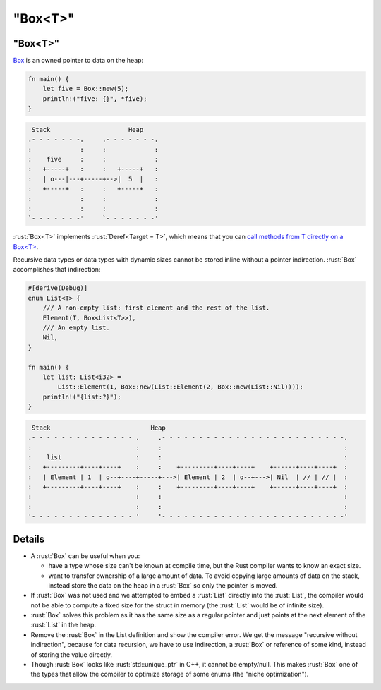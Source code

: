 ============
"Box<T>"
============

------------
"Box<T>"
------------

`Box <https://doc.rust-lang.org/std/boxed/struct.Box.html>`__ is an
owned pointer to data on the heap:

.. code:: rust

   fn main() {
       let five = Box::new(5);
       println!("five: {}", *five);
   }

.. code:: bob

    Stack                     Heap
   .- - - - - - -.     .- - - - - - -.
   :             :     :             :
   :    five     :     :             :
   :   +-----+   :     :   +-----+   :
   :   | o---|---+-----+-->|  5  |   :
   :   +-----+   :     :   +-----+   :
   :             :     :             :
   :             :     :             :
   `- - - - - - -'     `- - - - - - -'

:rust:`Box<T>` implements :rust:`Deref<Target = T>`, which means that you can
`call methods from T directly on a Box<T> <https://doc.rust-lang.org/std/ops/trait.Deref.html#more-on-deref-coercion>`__.

Recursive data types or data types with dynamic sizes cannot be stored
inline without a pointer indirection. :rust:`Box` accomplishes that
indirection:

.. code:: rust

   #[derive(Debug)]
   enum List<T> {
       /// A non-empty list: first element and the rest of the list.
       Element(T, Box<List<T>>),
       /// An empty list.
       Nil,
   }

   fn main() {
       let list: List<i32> =
           List::Element(1, Box::new(List::Element(2, Box::new(List::Nil))));
       println!("{list:?}");
   }

.. code:: bob

    Stack                           Heap
   .- - - - - - - - - - - - - - .     .- - - - - - - - - - - - - - - - - - - - - - - - -.
   :                            :     :                                                 :
   :    list                    :     :                                                 :
   :   +---------+----+----+    :     :    +---------+----+----+    +------+----+----+  :
   :   | Element | 1  | o--+----+-----+--->| Element | 2  | o--+--->| Nil  | // | // |  :
   :   +---------+----+----+    :     :    +---------+----+----+    +------+----+----+  :
   :                            :     :                                                 :
   :                            :     :                                                 :
   '- - - - - - - - - - - - - - '     '- - - - - - - - - - - - - - - - - - - - - - - - -'

---------
Details
---------

-  A :rust:`Box` can be useful when you:

   -  have a type whose size can't be known at compile time, but the
      Rust compiler wants to know an exact size.
   -  want to transfer ownership of a large amount of data. To avoid
      copying large amounts of data on the stack, instead store the data
      on the heap in a :rust:`Box` so only the pointer is moved.

-  If :rust:`Box` was not used and we attempted to embed a :rust:`List` directly
   into the :rust:`List`, the compiler would not be able to compute a fixed
   size for the struct in memory (the :rust:`List` would be of infinite
   size).

-  :rust:`Box` solves this problem as it has the same size as a regular
   pointer and just points at the next element of the :rust:`List` in the
   heap.

-  Remove the :rust:`Box` in the List definition and show the compiler
   error. We get the message "recursive without indirection", because
   for data recursion, we have to use indirection, a :rust:`Box` or
   reference of some kind, instead of storing the value directly.

-  Though :rust:`Box` looks like :rust:`std::unique_ptr` in C++, it cannot be
   empty/null. This makes :rust:`Box` one of the types that allow the
   compiler to optimize storage of some enums (the "niche
   optimization").
